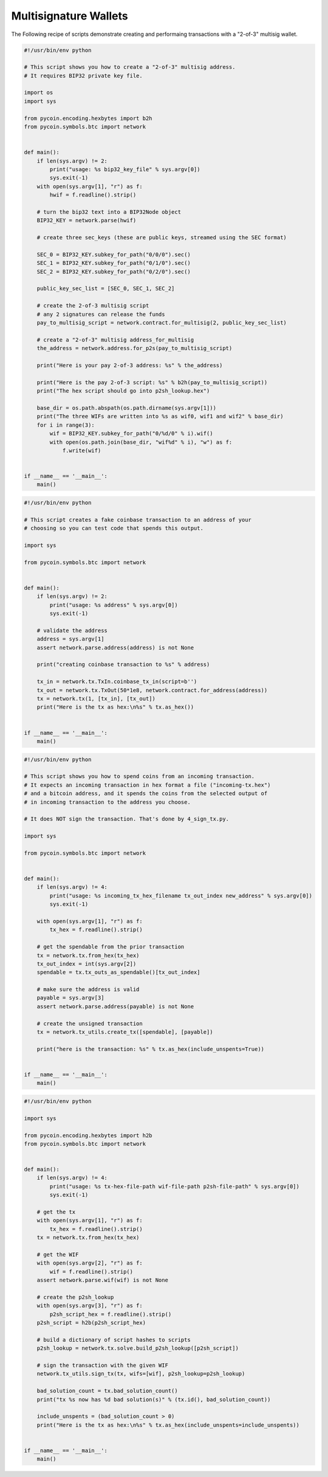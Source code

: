 Multisignature Wallets
======================

The Following recipe of scripts demonstrate creating and performaing
transactions with a "2-of-3" multisig wallet.

.. code:: python

    #!/usr/bin/env python

    # This script shows you how to create a "2-of-3" multisig address.
    # It requires BIP32 private key file.

    import os
    import sys

    from pycoin.encoding.hexbytes import b2h
    from pycoin.symbols.btc import network


    def main():
        if len(sys.argv) != 2:
            print("usage: %s bip32_key_file" % sys.argv[0])
            sys.exit(-1)
        with open(sys.argv[1], "r") as f:
            hwif = f.readline().strip()

        # turn the bip32 text into a BIP32Node object
        BIP32_KEY = network.parse(hwif)

        # create three sec_keys (these are public keys, streamed using the SEC format)

        SEC_0 = BIP32_KEY.subkey_for_path("0/0/0").sec()
        SEC_1 = BIP32_KEY.subkey_for_path("0/1/0").sec()
        SEC_2 = BIP32_KEY.subkey_for_path("0/2/0").sec()

        public_key_sec_list = [SEC_0, SEC_1, SEC_2]

        # create the 2-of-3 multisig script
        # any 2 signatures can release the funds
        pay_to_multisig_script = network.contract.for_multisig(2, public_key_sec_list)

        # create a "2-of-3" multisig address_for_multisig
        the_address = network.address.for_p2s(pay_to_multisig_script)

        print("Here is your pay 2-of-3 address: %s" % the_address)

        print("Here is the pay 2-of-3 script: %s" % b2h(pay_to_multisig_script))
        print("The hex script should go into p2sh_lookup.hex")

        base_dir = os.path.abspath(os.path.dirname(sys.argv[1]))
        print("The three WIFs are written into %s as wif0, wif1 and wif2" % base_dir)
        for i in range(3):
            wif = BIP32_KEY.subkey_for_path("0/%d/0" % i).wif()
            with open(os.path.join(base_dir, "wif%d" % i), "w") as f:
                f.write(wif)


    if __name__ == '__main__':
        main()

.. code:: python

    #!/usr/bin/env python

    # This script creates a fake coinbase transaction to an address of your
    # choosing so you can test code that spends this output.

    import sys

    from pycoin.symbols.btc import network


    def main():
        if len(sys.argv) != 2:
            print("usage: %s address" % sys.argv[0])
            sys.exit(-1)

        # validate the address
        address = sys.argv[1]
        assert network.parse.address(address) is not None

        print("creating coinbase transaction to %s" % address)

        tx_in = network.tx.TxIn.coinbase_tx_in(script=b'')
        tx_out = network.tx.TxOut(50*1e8, network.contract.for_address(address))
        tx = network.tx(1, [tx_in], [tx_out])
        print("Here is the tx as hex:\n%s" % tx.as_hex())


    if __name__ == '__main__':
        main()

.. code:: python

    #!/usr/bin/env python

    # This script shows you how to spend coins from an incoming transaction.
    # It expects an incoming transaction in hex format a file ("incoming-tx.hex")
    # and a bitcoin address, and it spends the coins from the selected output of
    # in incoming transaction to the address you choose.

    # It does NOT sign the transaction. That's done by 4_sign_tx.py.

    import sys

    from pycoin.symbols.btc import network


    def main():
        if len(sys.argv) != 4:
            print("usage: %s incoming_tx_hex_filename tx_out_index new_address" % sys.argv[0])
            sys.exit(-1)

        with open(sys.argv[1], "r") as f:
            tx_hex = f.readline().strip()

        # get the spendable from the prior transaction
        tx = network.tx.from_hex(tx_hex)
        tx_out_index = int(sys.argv[2])
        spendable = tx.tx_outs_as_spendable()[tx_out_index]

        # make sure the address is valid
        payable = sys.argv[3]
        assert network.parse.address(payable) is not None

        # create the unsigned transaction
        tx = network.tx_utils.create_tx([spendable], [payable])

        print("here is the transaction: %s" % tx.as_hex(include_unspents=True))


    if __name__ == '__main__':
        main()

.. code:: python

    #!/usr/bin/env python

    import sys

    from pycoin.encoding.hexbytes import h2b
    from pycoin.symbols.btc import network


    def main():
        if len(sys.argv) != 4:
            print("usage: %s tx-hex-file-path wif-file-path p2sh-file-path" % sys.argv[0])
            sys.exit(-1)

        # get the tx
        with open(sys.argv[1], "r") as f:
            tx_hex = f.readline().strip()
        tx = network.tx.from_hex(tx_hex)

        # get the WIF
        with open(sys.argv[2], "r") as f:
            wif = f.readline().strip()
        assert network.parse.wif(wif) is not None

        # create the p2sh_lookup
        with open(sys.argv[3], "r") as f:
            p2sh_script_hex = f.readline().strip()
        p2sh_script = h2b(p2sh_script_hex)

        # build a dictionary of script hashes to scripts
        p2sh_lookup = network.tx.solve.build_p2sh_lookup([p2sh_script])

        # sign the transaction with the given WIF
        network.tx_utils.sign_tx(tx, wifs=[wif], p2sh_lookup=p2sh_lookup)

        bad_solution_count = tx.bad_solution_count()
        print("tx %s now has %d bad solution(s)" % (tx.id(), bad_solution_count))

        include_unspents = (bad_solution_count > 0)
        print("Here is the tx as hex:\n%s" % tx.as_hex(include_unspents=include_unspents))


    if __name__ == '__main__':
        main()

